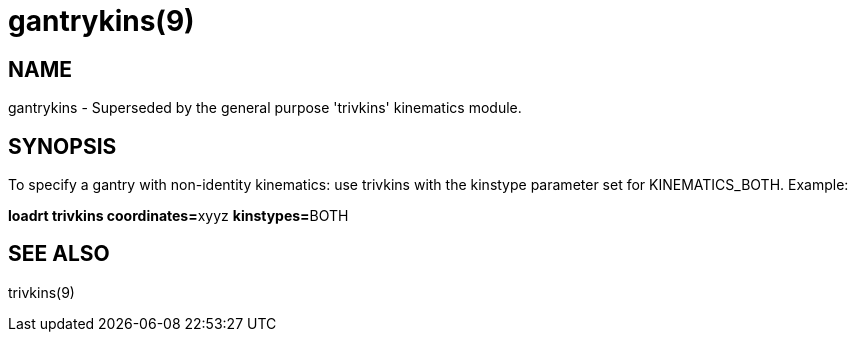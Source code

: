 = gantrykins(9)

== NAME

gantrykins - Superseded by the general purpose 'trivkins' kinematics module.

== SYNOPSIS

To specify a gantry with non-identity kinematics: use trivkins with the
kinstype parameter set for KINEMATICS_BOTH. Example:

**loadrt trivkins coordinates=**xyyz **kinstypes=**BOTH

== SEE ALSO

trivkins(9)
